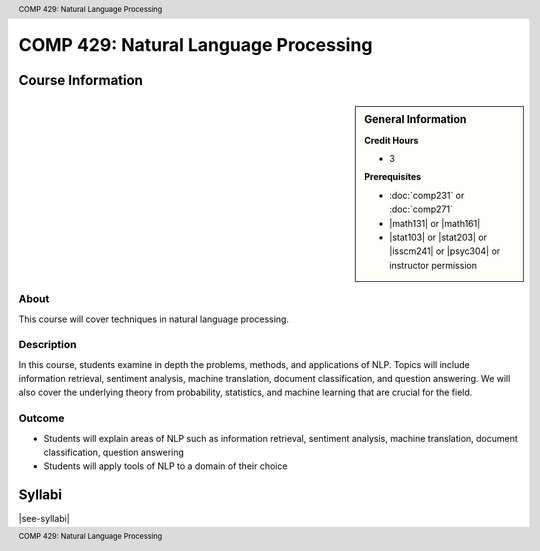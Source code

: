 .. header:: COMP 429: Natural Language Processing
.. footer:: COMP 429: Natural Language Processing

.. index::
    Natural Language Processing
    COMP 429
    Graduate

######################################################
COMP 429: Natural Language Processing
######################################################

******************
Course Information
******************

.. sidebar:: General Information

    **Credit Hours**

    * 3

    **Prerequisites**

    * :doc:`comp231` or :doc:`comp271`
    * |math131| or |math161|
    * |stat103| or |stat203| or |isscm241| or |psyc304| or instructor permission

About
=====

This course will cover techniques in natural language processing.

Description
===========



In this course, students examine in depth the problems, methods, and applications of NLP. Topics will include information retrieval, sentiment analysis, machine translation, document classification, and question answering. We will also cover the underlying theory from probability, statistics, and machine learning that are crucial for the field.

Outcome
=======

* Students will explain areas of NLP such as information retrieval, sentiment analysis, machine translation, document classification, question answering
* Students will apply tools of NLP to a domain of their choice

*******
Syllabi
*******

|see-syllabi|
